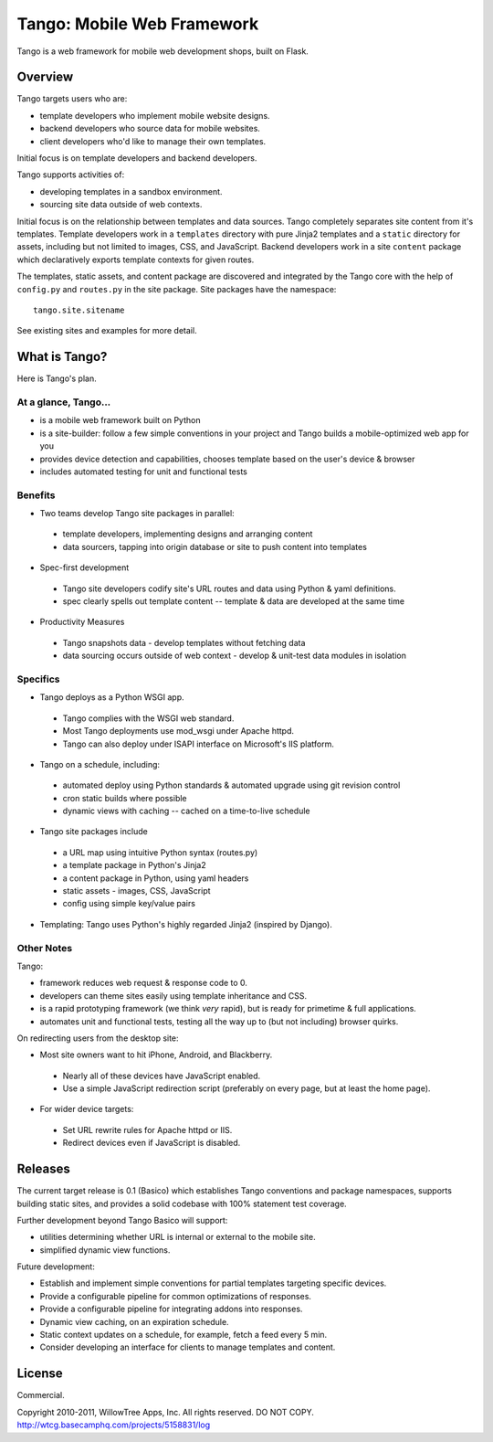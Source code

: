 =============================
 Tango: Mobile Web Framework
=============================

Tango is a web framework for mobile web development shops, built on Flask.

Overview
========

Tango targets users who are:

* template developers who implement mobile website designs.
* backend developers who source data for mobile websites.
* client developers who'd like to manage their own templates.

Initial focus is on template developers and backend developers.

Tango supports activities of:

* developing templates in a sandbox environment.
* sourcing site data outside of web contexts.

Initial focus is on the relationship between templates and data sources.  Tango
completely separates site content from it's templates.  Template developers
work in a ``templates`` directory with pure Jinja2 templates and a ``static``
directory for assets, including but not limited to images, CSS, and JavaScript.
Backend developers work in a site ``content`` package which declaratively
exports template contexts for given routes.

The templates, static assets, and content package are discovered and integrated
by the Tango core with the help of ``config.py`` and ``routes.py`` in the site
package.  Site packages have the namespace::

    tango.site.sitename

See existing sites and examples for more detail.


What is Tango?
==============

Here is Tango's plan.


At a glance, Tango...
---------------------

* is a mobile web framework built on Python
* is a site-builder: follow a few simple conventions in your project and Tango
  builds a mobile-optimized web app for you
* provides device detection and capabilities, chooses template based on the
  user's device & browser
* includes automated testing for unit and functional tests


Benefits
--------

* Two teams develop Tango site packages in parallel:

 * template developers, implementing designs and arranging content
 * data sourcers, tapping into origin database or site to push content into
   templates

* Spec-first development

 * Tango site developers codify site's URL routes and data using Python & yaml
   definitions.
 * spec clearly spells out template content -- template & data are developed at
   the same time

* Productivity Measures

 * Tango snapshots data - develop templates without fetching data
 * data sourcing occurs outside of web context - develop & unit-test data
   modules in isolation


Specifics
---------

* Tango deploys as a Python WSGI app.

 * Tango complies with the WSGI web standard.
 * Most Tango deployments use mod_wsgi under Apache httpd.
 * Tango can also deploy under ISAPI interface on Microsoft's IIS platform.

* Tango on a schedule, including:

 * automated deploy using Python standards & automated upgrade using git
   revision control
 * cron static builds where possible
 * dynamic views with caching -- cached on a time-to-live schedule

* Tango site packages include

 * a URL map using intuitive Python syntax (routes.py)
 * a template package in Python's Jinja2
 * a content package in Python, using yaml headers
 * static assets - images, CSS, JavaScript
 * config using simple key/value pairs

* Templating: Tango uses Python's highly regarded Jinja2 (inspired by Django).


Other Notes
-----------

Tango:

* framework reduces web request & response code to 0.
* developers can theme sites easily using template inheritance and CSS.
* is a rapid prototyping framework (we think *very* rapid), but is ready for
  primetime & full applications.
* automates unit and functional tests, testing all the way up to (but not
  including) browser quirks.

On redirecting users from the desktop site:

* Most site owners want to hit iPhone, Android, and Blackberry.

 * Nearly all of these devices have JavaScript enabled.
 * Use a simple JavaScript redirection script (preferably on every page, but at
   least the home page).

* For wider device targets:

 * Set URL rewrite rules for Apache httpd or IIS.
 * Redirect devices even if JavaScript is disabled.


Releases
========

The current target release is 0.1 (Basico) which establishes Tango conventions
and package namespaces, supports building static sites, and provides a solid
codebase with 100% statement test coverage.

Further development beyond Tango Basico will support:

* utilities determining whether URL is internal or external to the mobile site.
* simplified dynamic view functions.

Future development:

* Establish and implement simple conventions for partial templates targeting
  specific devices.
* Provide a configurable pipeline for common optimizations of responses.
* Provide a configurable pipeline for integrating addons into responses.
* Dynamic view caching, on an expiration schedule.
* Static context updates on a schedule, for example, fetch a feed every 5 min.
* Consider developing an interface for clients to manage templates and content.


License
=======

Commercial.

Copyright 2010-2011, WillowTree Apps, Inc.  All rights reserved.  DO NOT COPY.
http://wtcg.basecamphq.com/projects/5158831/log
